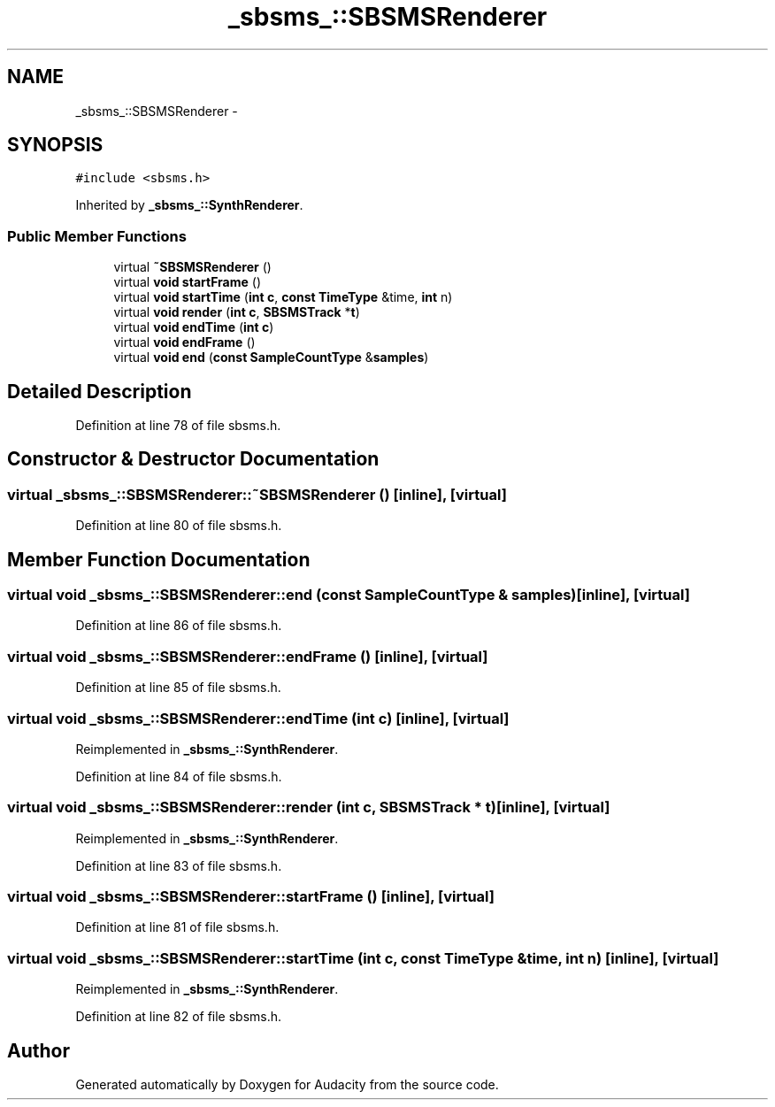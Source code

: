 .TH "_sbsms_::SBSMSRenderer" 3 "Thu Apr 28 2016" "Audacity" \" -*- nroff -*-
.ad l
.nh
.SH NAME
_sbsms_::SBSMSRenderer \- 
.SH SYNOPSIS
.br
.PP
.PP
\fC#include <sbsms\&.h>\fP
.PP
Inherited by \fB_sbsms_::SynthRenderer\fP\&.
.SS "Public Member Functions"

.in +1c
.ti -1c
.RI "virtual \fB~SBSMSRenderer\fP ()"
.br
.ti -1c
.RI "virtual \fBvoid\fP \fBstartFrame\fP ()"
.br
.ti -1c
.RI "virtual \fBvoid\fP \fBstartTime\fP (\fBint\fP \fBc\fP, \fBconst\fP \fBTimeType\fP &time, \fBint\fP n)"
.br
.ti -1c
.RI "virtual \fBvoid\fP \fBrender\fP (\fBint\fP \fBc\fP, \fBSBSMSTrack\fP *\fBt\fP)"
.br
.ti -1c
.RI "virtual \fBvoid\fP \fBendTime\fP (\fBint\fP \fBc\fP)"
.br
.ti -1c
.RI "virtual \fBvoid\fP \fBendFrame\fP ()"
.br
.ti -1c
.RI "virtual \fBvoid\fP \fBend\fP (\fBconst\fP \fBSampleCountType\fP &\fBsamples\fP)"
.br
.in -1c
.SH "Detailed Description"
.PP 
Definition at line 78 of file sbsms\&.h\&.
.SH "Constructor & Destructor Documentation"
.PP 
.SS "virtual _sbsms_::SBSMSRenderer::~SBSMSRenderer ()\fC [inline]\fP, \fC [virtual]\fP"

.PP
Definition at line 80 of file sbsms\&.h\&.
.SH "Member Function Documentation"
.PP 
.SS "virtual \fBvoid\fP _sbsms_::SBSMSRenderer::end (\fBconst\fP \fBSampleCountType\fP & samples)\fC [inline]\fP, \fC [virtual]\fP"

.PP
Definition at line 86 of file sbsms\&.h\&.
.SS "virtual \fBvoid\fP _sbsms_::SBSMSRenderer::endFrame ()\fC [inline]\fP, \fC [virtual]\fP"

.PP
Definition at line 85 of file sbsms\&.h\&.
.SS "virtual \fBvoid\fP _sbsms_::SBSMSRenderer::endTime (\fBint\fP c)\fC [inline]\fP, \fC [virtual]\fP"

.PP
Reimplemented in \fB_sbsms_::SynthRenderer\fP\&.
.PP
Definition at line 84 of file sbsms\&.h\&.
.SS "virtual \fBvoid\fP _sbsms_::SBSMSRenderer::render (\fBint\fP c, \fBSBSMSTrack\fP * t)\fC [inline]\fP, \fC [virtual]\fP"

.PP
Reimplemented in \fB_sbsms_::SynthRenderer\fP\&.
.PP
Definition at line 83 of file sbsms\&.h\&.
.SS "virtual \fBvoid\fP _sbsms_::SBSMSRenderer::startFrame ()\fC [inline]\fP, \fC [virtual]\fP"

.PP
Definition at line 81 of file sbsms\&.h\&.
.SS "virtual \fBvoid\fP _sbsms_::SBSMSRenderer::startTime (\fBint\fP c, \fBconst\fP \fBTimeType\fP & time, \fBint\fP n)\fC [inline]\fP, \fC [virtual]\fP"

.PP
Reimplemented in \fB_sbsms_::SynthRenderer\fP\&.
.PP
Definition at line 82 of file sbsms\&.h\&.

.SH "Author"
.PP 
Generated automatically by Doxygen for Audacity from the source code\&.

